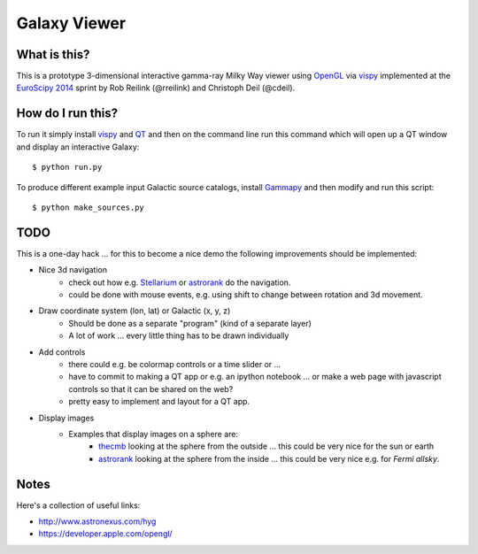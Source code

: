 Galaxy Viewer
=============

What is this?
-------------

This is a prototype 3-dimensional interactive gamma-ray Milky Way viewer
using `OpenGL`_ via `vispy`_ implemented at the `EuroScipy 2014`_ sprint
by Rob Reilink (@rreilink) and Christoph Deil (@cdeil).

How do I run this?
------------------

To run it simply install `vispy`_ and `QT`_ and then on the command line run
this command which will open up a QT window and display an interactive Galaxy::

   $ python run.py

To produce different example input Galactic source catalogs, install
`Gammapy`_ and then modify and run this script::

   $ python make_sources.py

TODO
----

This is a one-day hack ... for this to become a nice demo the following
improvements should be implemented:

* Nice 3d navigation
    - check out how e.g. `Stellarium`_ or `astrorank`_ do the navigation.
    - could be done with mouse events, e.g. using shift to change between
      rotation and 3d movement.
* Draw coordinate system (lon, lat) or Galactic (x, y, z)
   - Should be done as a separate "program" (kind of a separate layer)
   - A lot of work ... every little thing has to be drawn individually
* Add controls
   - there could e.g. be colormap controls or a time slider or ...
   - have to commit to making a QT app or e.g. an ipython notebook
     ... or make a web page with javascript controls so that it can
     be shared on the web?
   - pretty easy to implement and layout for a QT app.
* Display images
   - Examples that display images on a sphere are:
       - `thecmb`_ looking at the sphere from the outside ...
         this could be very nice for the sun or earth
       - `astrorank`_ looking at the sphere from the inside ...
         this could be very nice e.g. for `Fermi allsky`.

Notes
-----

Here's a collection of useful links:

* http://www.astronexus.com/hyg
* https://developer.apple.com/opengl/

.. _Fermi allsky: http://fermi.gsfc.nasa.gov/ssc/observations/types/allsky/
.. _thecmb: http://www.thecmb.org/
.. _astrorank: http://www.asterank.com/3d/
.. _Gammapy: https://github.com/gammapy/gammapy
.. _OpenGL: http://www.opengl.org/
.. _Stellarium:  http://www.stellarium.org/
.. _QT: http://qt-project.org/
.. _vispy: http://vispy.org/
.. _EuroScipy 2014: https://www.euroscipy.org/2014/
.. _galaxy demo: http://vispy.org/examples/demo/gloo/galaxy.html
